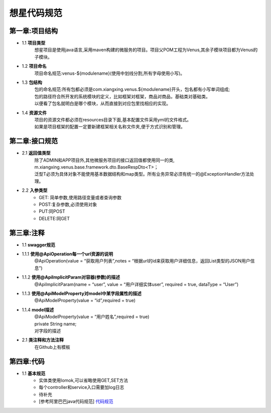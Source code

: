想星代码规范
=============
第一章:项目结构
----------------
- 1.1 **项目类型**
    想星项目是使用java语言,采用maven构建的微服务的项目。项目父POM工程为Venus,其余子模块项目都为Venus的子模块。
- 1.2 **项目命名**
    项目命名规范:venus-${modulename}(使用中划线分割,所有字母使用小写)。
- 1.3 **包结构**
   |  包的命名规范:所有包都必须是com.xiangxing.venus.${modulename}开头，包名都有小写单词组成;
   |  包的路径符合所开发的系统模块的定义，比如框架对框架，商品对商品，基础类对基础类。
   |  以便看了包名就明白是哪个模块，从而直接到对应包里找相应的实现。
- 1.4 **资源文件**
   |  项目的资源文件都必须在resources目录下面,基本配置文件采用yml的文件格式。
   |  如果是项目框架的配置一定要新建框架相关名称文件夹,便于方式识别和管理。

第二章:接口规范
----------------
- 2.1 **返回值类型**
   |  除了ADMIN和APP项目外,其他微服务项目的接口返回值都使用同一的类,
   |  m.xiangxing.venus.base.framework.dto.BaseRespDto<T>；
   |  泛型T必须为具体对象不能使用基本数据结构和map类型。所有业务异常必须有统一的@ExceptionHandler方法处理。
- 2.2 **入参类型**
   *  GET: 简单参数,使用路径变量或者查询参数
   *  POST:复杂参数,必须使用对象
   *  PUT:同POST
   *  DELETE:同GET

第三章:注释
----------------
- 1.1 **swagger规范**
- 1.1.1 **使用@ApiOperation每一个url资源的说明**
        @ApiOperation(value = “获取用户列表”,notes = “根据url的id来获取用户详细信息，返回List类型的JSON用户信息”)
- 1.1.2  **使用@ApiImplicitParam对容器(参数)的描述**
        @ApiImplicitParam(name = “user”, value = “用户详细实体user”, required = true, dataType = “User”)
- 1.1.3  **使用@ApiModelProperty对model中某字段属性的描述**
        @ApiModelProperty(value = “id”,required = true)
- 1.1.4  **model描述**
   |  @ApiModelProperty(value = “用户姓名”,required = true)
   |  private String name; 
   |  对字段的描述
- 2.1 **类注释和方法注释**
    在Github上有模板

第四章:代码
---------------
- 1.1 **基本规范**
   *  实体类使用lomok,可以省略使用GET,SET方法
   *  每个controller和service入口需要加log日志
   *  待补充
   *  [参考阿里巴巴java代码规范] `代码规范 <https://files-cdn.cnblogs.com/files/han-1034683568/%E9%98%BF%E9%87%8C%E5%B7%B4%E5%B7%B4Java%E5%BC%80%E5%8F%91%E6%89%8B%E5%86%8C%E7%BB%88%E6%9E%81%E7%89%88v1.3.0.pdf>`_







